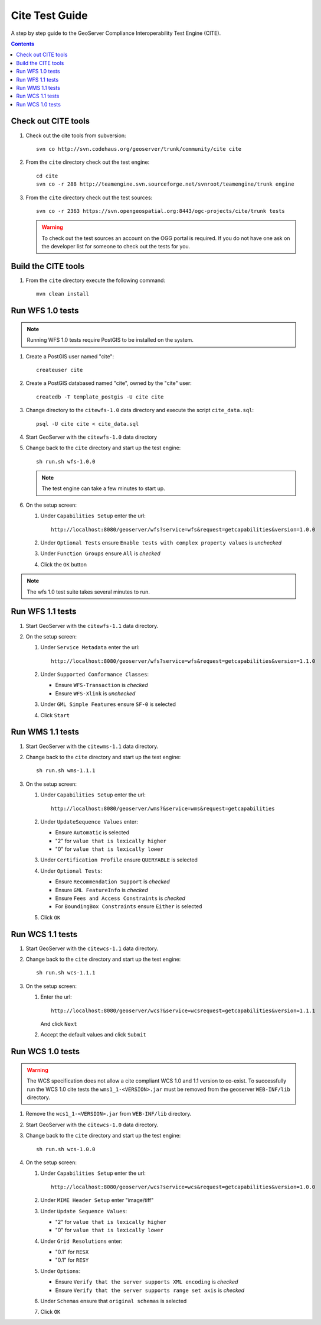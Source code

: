.. _cite_test_guide:

Cite Test Guide
===============

A step by step guide to the GeoServer Compliance Interoperability Test Engine (CITE).

.. contents::
   :depth: 2

Check out CITE tools
--------------------

#. Check out the cite tools from subversion::

     svn co http://svn.codehaus.org/geoserver/trunk/community/cite cite

#. From the ``cite`` directory check out the test engine::

     cd cite
     svn co -r 288 http://teamengine.svn.sourceforge.net/svnroot/teamengine/trunk engine

#. From the ``cite`` directory check out the test sources:: 

     svn co -r 2363 https://svn.opengeospatial.org:8443/ogc-projects/cite/trunk tests

   .. warning::

    To check out the test sources an account on the OGG portal is required. If
    you do not have one ask on the developer list for someone to check out the
    tests for you.

Build the CITE tools
--------------------

#. From the ``cite`` directory execute the following command::

     mvn clean install

Run WFS 1.0 tests
-----------------

.. note::

   Running WFS 1.0 tests require PostGIS to be installed on the system.

#. Create a PostGIS user named "cite"::

     createuser cite

#. Create a PostGIS databased named "cite", owned by the "cite" user::

     createdb -T template_postgis -U cite cite

#. Change directory to the ``citewfs-1.0`` data directory and execute the script
   ``cite_data.sql``::

     psql -U cite cite < cite_data.sql

#. Start GeoServer with the ``citewfs-1.0`` data directory

#. Change back to the ``cite`` directory and start up the test engine::

     sh run.sh wfs-1.0.0

   .. note::

      The test engine can take a few minutes to start up.
    
#. On the setup screen:

   #. Under ``Capabilities Setup`` enter the url::

        http://localhost:8080/geoserver/wfs?service=wfs&request=getcapabilities&version=1.0.0

   #. Under ``Optional Tests`` ensure ``Enable tests with complex property 
      values`` is *unchecked*

   #. Under ``Function Groups`` ensure ``All`` is *checked*

   #. Click the ``OK`` button

.. note::

   The wfs 1.0 test suite takes several minutes to run. 
 
Run WFS 1.1 tests
-----------------

#. Start GeoServer with the ``citewfs-1.1`` data directory.

#. On the setup screen:

   #. Under ``Service Metadata`` enter the url::

        http://localhost:8080/geoserver/wfs?service=wfs&request=getcapabilities&version=1.1.0

   #. Under ``Supported Conformance Classes``:

      * Ensure ``WFS-Transaction`` is *checked*
      * Ensure ``WFS-Xlink`` is *unchecked*

   #. Under ``GML Simple Features`` ensure ``SF-0`` is selected

   #. Click ``Start``

Run WMS 1.1 tests
-----------------

#. Start GeoServer with the ``citewms-1.1`` data directory.

#. Change back to the ``cite`` directory and start up the test engine::

     sh run.sh wms-1.1.1

#. On the setup screen:

   #. Under ``Capabilities Setup`` enter the url::

        http://localhost:8080/geoserver/wms?&service=wms&request=getcapabilities

   #. Under ``UpdateSequence Values`` enter:

      * Ensure ``Automatic`` is selected
      * "2" for ``value that is lexically higher``
      * "0" for ``value that is lexically lower``

   #. Under ``Certification Profile`` ensure ``QUERYABLE`` is selected

   #. Under ``Optional Tests``:

      * Ensure ``Recommendation Support`` is *checked*
      * Ensure ``GML FeatureInfo`` is *checked*
      * Ensure ``Fees and Access Constraints`` is *checked*
      * For ``BoundingBox Constraints`` ensure ``Either`` is selected
     
   #. Click ``OK``

Run WCS 1.1 tests
-----------------

#. Start GeoServer with the ``citewcs-1.1`` data directory.

#. Change back to the ``cite`` directory and start up the test engine::
    
      sh run.sh wcs-1.1.1

#. On the setup screen:

   #. Enter the url::

         http://localhost:8080/geoserver/wcs?&service=wcsrequest=getcapabilities&version=1.1.1
     
      And click ``Next``

   #. Accept the default values and click ``Submit``

Run WCS 1.0 tests
-----------------

.. warning:: 

   The WCS specification does not allow a cite compliant WCS 1.0 and
   1.1 version to co-exist. To successfully run the WCS 1.0 cite tests
   the ``wms1_1-<VERSION>.jar`` must be removed from the geoserver 
   ``WEB-INF/lib`` directory.
   
#. Remove the ``wcs1_1-<VERSION>.jar`` from ``WEB-INF/lib`` directory.

#. Start GeoServer with the ``citewcs-1.0`` data directory.

#. Change back to the ``cite`` directory and start up the test engine::

     sh run.sh wcs-1.0.0

#. On the setup screen:

   #. Under ``Capabilities Setup`` enter the url::
        
        http://localhost:8080/geoserver/wcs?service=wcs&request=getcapabilities&version=1.0.0

   #. Under ``MIME Header Setup`` enter "image/tiff"

   #. Under ``Update Sequence Values``:

      * "2" for ``value that is lexically higher``
      * "0" for ``value that is lexically lower``

   #. Under ``Grid Resolutions`` enter:

      * "0.1" for ``RESX``
      * "0.1" for ``RESY``

   #. Under ``Options``:
  
      * Ensure ``Verify that the server supports XML encoding`` is *checked*
      * Ensure ``Verify that the server supports range set axis`` is *checked*

   #. Under ``Schemas`` ensure that ``original schemas`` is selected

   #. Click ``OK``

